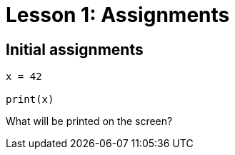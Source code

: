 = Lesson 1: Assignments

== Initial assignments

[strype]
----
x = 42

print(x)
----

What will be printed on the screen?

